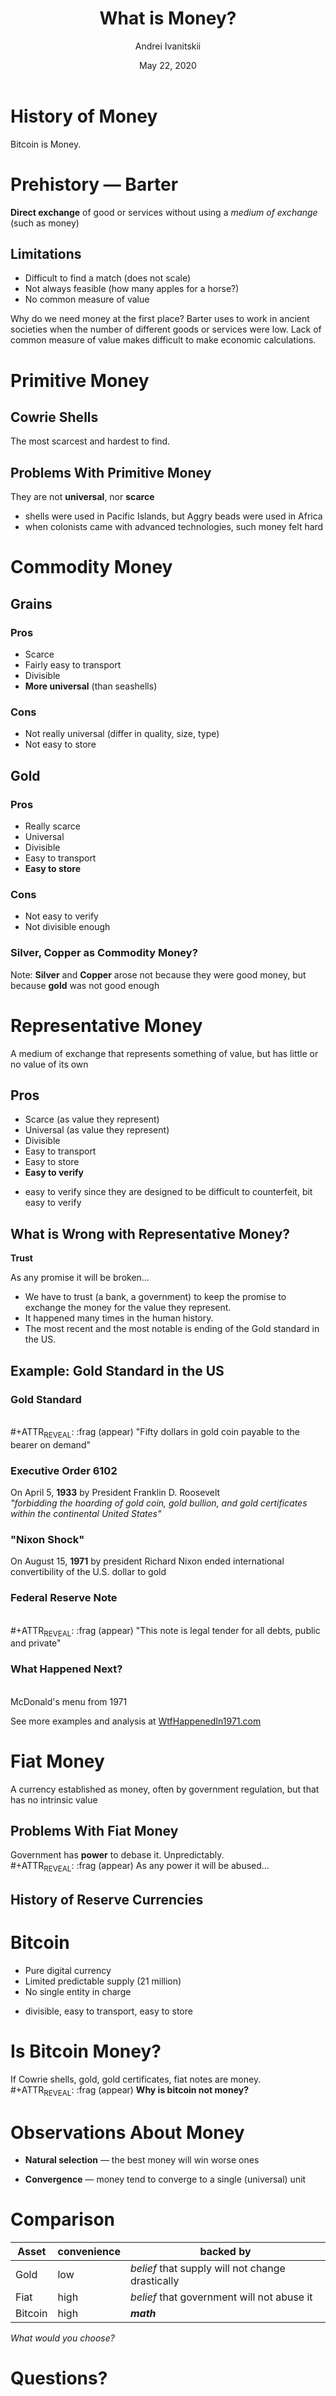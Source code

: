 #+STARTUP: hidestars

#+TITLE: What is Money?
#+AUTHOR: Andrei Ivanitskii
#+DATE: May 22, 2020

#+REVEAL_ROOT: ../ext/reveal.js-3.9.2/
#+REVEAL_THEME: moon
#+REVEAL_EXTRA_CSS: ../ext/custom.css
#+REVEAL_TITLE_SLIDE: ../ext/title-slide.html
#+REVEAL_TITLE_SLIDE_BACKGROUND: ../imgs/stone-money.jpg

#+OPTIONS: num:t toc:nil reveal_history:t


* History of Money
#+BEGIN_NOTES
Bitcoin is Money.
#+END_NOTES

* Prehistory — Barter
*Direct exchange* of good or services without using a /medium of exchange/ (such as money)
** Limitations
   - Difficult to find a match (does not scale)
   - Not always feasible (how many apples for a horse?)
   - No common measure of value
#+BEGIN_NOTES
Why do we need money at the first place?
Barter uses to work in ancient societies when the number of different goods or services were low.
Lack of common measure of value makes difficult to make economic calculations.
#+END_NOTES

* Primitive Money
** Cowrie Shells
[[../ext/wikimedia/cowrie-shells.jpg]]
#+BEGIN_NOTES
The most scarcest and hardest to find.
#+END_NOTES

** Problems With Primitive Money
They are not *universal*, nor *scarce*
#+BEGIN_NOTES
 - shells were used in Pacific Islands, but Aggry beads were used in Africa
 - when colonists came with advanced technologies, such money felt hard
#+END_NOTES

* Commodity Money
** Grains
[[../imgs/grains.jpg]]
*** Pros
    - Scarce
    - Fairly easy to transport
    - Divisible
    - *More universal* (than seashells)
*** Cons
    - Not really universal (differ in quality, size, type)
    - Not easy to store
** Gold
[[../imgs/gold.jpg]]
*** Pros
    - Really scarce
    - Universal
    - Divisible
    - Easy to transport
    - *Easy to store*
*** Cons
    - Not easy to verify
    - Not divisible enough
*** Silver, Copper as Commodity Money?
Note: *Silver* and *Copper* arose not because they were good money, but because *gold* was not good enough

* Representative Money
#+ATTR_REVEAL: :frag (appear)
A medium of exchange that represents something of value, but has little or no value of its own
** Pros
   - Scarce (as value they represent)
   - Universal (as value they represent)
   - Divisible
   - Easy to transport
   - Easy to store
   - *Easy to verify*
#+BEGIN_NOTES
 - easy to verify since they are designed to be difficult to counterfeit, bit easy to verify
#+END_NOTES

** What is Wrong with Representative Money?
#+ATTR_REVEAL: :frag (appear)
*Trust*
#+ATTR_REVEAL: :frag (appear)
As any promise it will be broken...
#+BEGIN_NOTES
 - We have to trust (a bank, a government) to keep the promise to exchange the money for the value they represent.
 - It happened many times in the human history.
 - The most recent and the most notable is ending of the Gold standard in the US.
#+END_NOTES

** Example: Gold Standard in the US
*** Gold Standard
[[../imgs/gold-certificate.jpg]]\\
#+ATTR_REVEAL: :frag (appear)
"Fifty dollars in gold coin payable to the bearer on demand"
*** Executive Order 6102
On April 5, *1933* by President Franklin D. Roosevelt\\
/"forbidding the hoarding of gold coin, gold bullion, and gold certificates within the continental United States"/
*** "Nixon Shock"
On August 15, *1971* by president Richard Nixon ended international convertibility of the U.S. dollar to gold
*** Federal Reserve Note
[[../imgs/50-usd-note.jpg]]\\
#+ATTR_REVEAL: :frag (appear)
"This note is legal tender for all debts, public and private"
*** What Happened Next?
[[../imgs/mc-donalds-menu-1971.jpg]]\\
McDonald's menu from 1971
#+ATTR_REVEAL: :frag (appear)
See more examples and analysis at [[https://wtfhappenedin1971.com][WtfHappenedIn1971.com]]

* Fiat Money
A currency established as money, often by government regulation, but that has no intrinsic value
[[../imgs/50-usd-note.jpg]]

** Problems With Fiat Money
Government has *power* to debase it. Unpredictably.\\
#+ATTR_REVEAL: :frag (appear)
As any power it will be abused...

** History of Reserve Currencies
[[../ext/other/reserve-currencies.png]]

* Bitcoin
  - Pure digital currency
  - Limited predictable supply (21 million)
  - No single entity in charge
#+BEGIN_NOTES
 - divisible, easy to transport, easy to store
#+END_NOTES

* Is Bitcoin Money?
If Cowrie shells, gold, gold certificates, fiat notes are money.\\
#+ATTR_REVEAL: :frag (appear)
*Why is bitcoin not money?*

* Observations About Money
#+ATTR_REVEAL: :frag (appear)
  - *Natural selection* — the best money will win worse ones
#+ATTR_REVEAL: :frag (appear)
  - *Convergence* — money tend to converge to a single (universal) unit

* Comparison
#+ATTR_REVEAL: :frag (appear)
|---------+-------------+--------------------------------------------------|
| Asset   | convenience | backed by                                        |
|---------+-------------+--------------------------------------------------|
| Gold    | low         | /belief/ that supply will not change drastically |
| Fiat    | high        | /belief/ that government will not abuse it       |
| Bitcoin | high        | */math/*                                         |
|---------+-------------+--------------------------------------------------|
#+ATTR_REVEAL: :frag (appear)
/What would you choose?/

* Questions?
